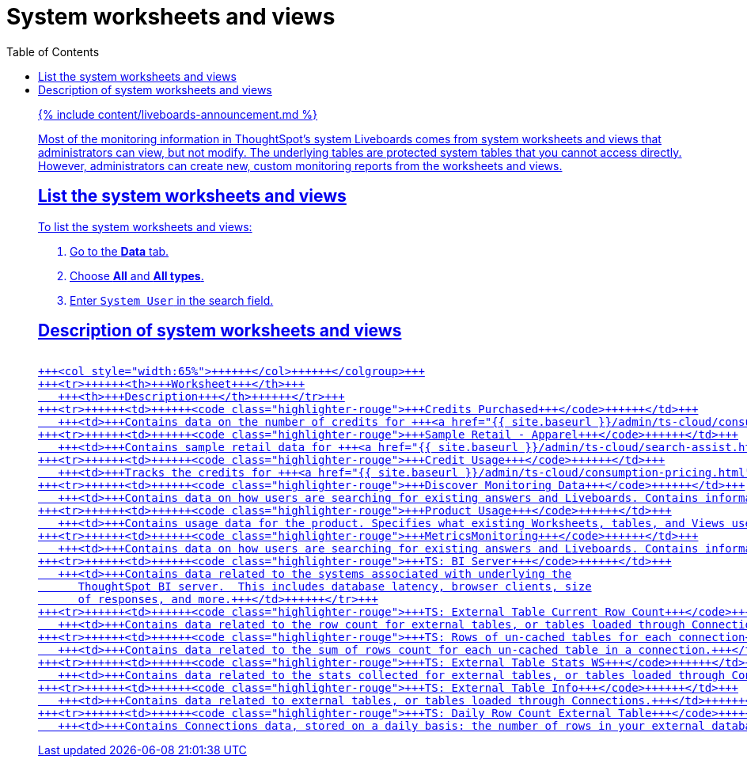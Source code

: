 = System worksheets and views
:last_updated: 11/05/2021
:linkattrs:
:experimental:
:page-aliases: /admin/system-monitor/worksheets.adoc
:description: Learn about the system worksheets and views that ThoughtSpot provides.
:toc: false

{% include content/liveboards-announcement.md %}

Most of the monitoring information in ThoughtSpot's system Liveboards comes from system worksheets and views that administrators can view, but not modify.
The underlying tables are protected system tables that you cannot access directly.
However, administrators can create new, custom monitoring reports from the worksheets and views.

== List the system worksheets and views

To list the system worksheets and views:

. Go to the *Data* tab.
. Choose *All* and *All types*.
. Enter `System User` in the search field.

== Description of system worksheets and views+++<table>++++++<colgroup>++++++<col style="width:35%">++++++</col>+++
   +++<col style="width:65%">++++++</col>++++++</colgroup>+++
   +++<tr>++++++<th>+++Worksheet+++</th>+++
      +++<th>+++Description+++</th>++++++</tr>+++
   +++<tr>++++++<td>++++++<code class="highlighter-rouge">+++Credits Purchased+++</code>++++++</td>+++
      +++<td>+++Contains data on the number of credits for +++<a href="{{ site.baseurl }}/admin/ts-cloud/consumption-pricing.html">+++consumption-based pricing+++</a>+++ your cluster has, and their expiration date. Used for the +++<a href="{{ site.baseurl }}/admin/ts-cloud/consumption-pricing.html#credit-usage-pinboard">+++Credit Usage Liveboard+++</a>+++.+++</td>++++++</tr>+++
   +++<tr>++++++<td>++++++<code class="highlighter-rouge">+++Sample Retail - Apparel+++</code>++++++</td>+++
      +++<td>+++Contains sample retail data for +++<a href="{{ site.baseurl }}/admin/ts-cloud/search-assist.html">+++Search Assist+++</a>+++.+++</td>++++++</tr>+++
   +++<tr>++++++<td>++++++<code class="highlighter-rouge">+++Credit Usage+++</code>++++++</td>+++
      +++<td>+++Tracks the credits for +++<a href="{{ site.baseurl }}/admin/ts-cloud/consumption-pricing.html">+++consumption-based pricing+++</a>+++ your cluster has consumed. Used for the +++<a href="{{ site.baseurl }}/admin/ts-cloud/consumption-pricing.html#credit-usage-pinboard">+++Credit Usage Liveboard+++</a>+++.+++</td>++++++</tr>+++
   +++<tr>++++++<td>++++++<code class="highlighter-rouge">+++Discover Monitoring Data+++</code>++++++</td>+++
      +++<td>+++Contains data on how users are searching for existing answers and Liveboards. Contains information on what users are searching for, where users are successful and where they are not. Used for the +++<a href="{{ site.baseurl }}/admin/thoughtspot-one/query-intelligence-pinboard.html#">+++How Users are Searching Answers Liveboard+++</a>+++.+++</td>++++++</tr>+++
   +++<tr>++++++<td>++++++<code class="highlighter-rouge">+++Product Usage+++</code>++++++</td>+++
      +++<td>+++Contains usage data for the product. Specifies what existing Worksheets, tables, and Views users search on and create objects from, and what those objects are. Specifies what actions users complete in the product. You can also use this Worksheet to view the underlying data sources for any objects, and any object's dependents.+++</td>++++++</tr>+++
   +++<tr>++++++<td>++++++<code class="highlighter-rouge">+++MetricsMonitoring+++</code>++++++</td>+++
      +++<td>+++Contains data on how users are searching for existing answers and Liveboards. Contains information on what users are searching for, where users are successful and where they are not, based on click count and position. Used for the +++<a href="{{ site.baseurl }}/admin/thoughtspot-one/query-intelligence-pinboard.html#">+++How Users are Searching Answers Liveboard+++</a>+++.+++</td>++++++</tr>+++
   +++<tr>++++++<td>++++++<code class="highlighter-rouge">+++TS: BI Server+++</code>++++++</td>+++
      +++<td>+++Contains data related to the systems associated with underlying the
         ThoughtSpot BI server.  This includes database latency, browser clients, size
         of responses, and more.+++</td>++++++</tr>+++
   +++<tr>++++++<td>++++++<code class="highlighter-rouge">+++TS: External Table Current Row Count+++</code>++++++</td>+++
      +++<td>+++Contains data related to the row count for external tables, or tables loaded through Connections.+++</td>++++++</tr>+++
   +++<tr>++++++<td>++++++<code class="highlighter-rouge">+++TS: Rows of un-cached tables for each connection+++</code>++++++</td>+++
      +++<td>+++Contains data related to the sum of rows count for each un-cached table in a connection.+++</td>++++++</tr>+++
   +++<tr>++++++<td>++++++<code class="highlighter-rouge">+++TS: External Table Stats WS+++</code>++++++</td>+++
      +++<td>+++Contains data related to the stats collected for external tables, or tables loaded through Connections.+++</td>++++++</tr>+++
   +++<tr>++++++<td>++++++<code class="highlighter-rouge">+++TS: External Table Info+++</code>++++++</td>+++
      +++<td>+++Contains data related to external tables, or tables loaded through Connections.+++</td>++++++</tr>+++
   +++<tr>++++++<td>++++++<code class="highlighter-rouge">+++TS: Daily Row Count External Table+++</code>++++++</td>+++
      +++<td>+++Contains Connections data, stored on a daily basis: the number of rows in your external database, and whether each external table is cached or not.+++</td>++++++</tr>++++++</table>+++
